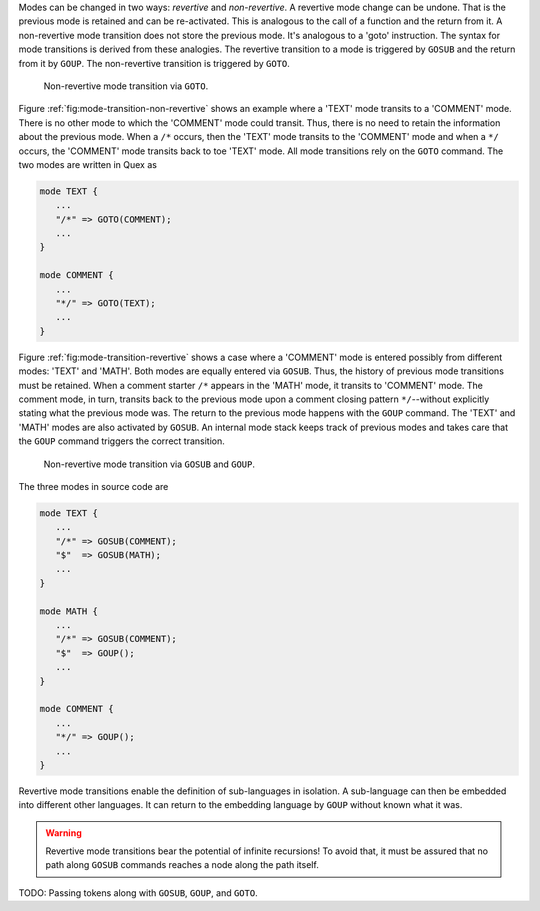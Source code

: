 Modes can be changed in two ways: *revertive* and *non-revertive*. A revertive mode
change can be undone. That is the previous mode is retained and can be
re-activated. This is analogous to the call of a function and the return from
it. A non-revertive mode transition does not store the previous mode. It's
analogous to a 'goto' instruction. The syntax for mode transitions is derived
from these analogies. The revertive transition to a mode is triggered by
``GOSUB`` and the return from it by ``GOUP``. The non-revertive transition is
triggered by ``GOTO``.


.. _fig:mode-transition-non-revertive:

.. figure:: ../figures/mode-transition-non-revertive.png
   
   Non-revertive mode transition via ``GOTO``.

Figure :ref:`fig:mode-transition-non-revertive` shows an example where a
'TEXT' mode transits to a 'COMMENT' mode. There is no other mode to which the
'COMMENT' mode could transit. Thus, there is no need to retain the information
about the previous mode. When a ``/*`` occurs, then the 'TEXT' mode transits to
the 'COMMENT' mode and when a ``*/`` occurs, the 'COMMENT' mode transits back
to toe 'TEXT' mode. All mode transitions rely on the ``GOTO`` command. The two
modes are written in Quex as

.. code-block:: cpp

   mode TEXT {
      ...
      "/*" => GOTO(COMMENT);
      ...
   }

   mode COMMENT {
      ...
      "*/" => GOTO(TEXT);
      ...
   }


Figure :ref:`fig:mode-transition-revertive` shows a case where a 'COMMENT'
mode is entered possibly from different modes: 'TEXT' and 'MATH'. Both modes
are equally entered via ``GOSUB``. Thus, the history of previous mode
transitions must be retained. When a comment starter ``/*`` appears in the
'MATH' mode, it transits to 'COMMENT' mode. The comment mode, in turn, transits
back to the previous mode upon a comment closing pattern ``*/``--without
explicitly stating what the previous mode was. The return to the previous mode
happens with the ``GOUP`` command. The 'TEXT' and 'MATH' modes are also
activated by ``GOSUB``. An internal mode stack keeps track of previous modes
and takes care that the ``GOUP`` command triggers the correct transition. 

.. _fig:mode-transition-revertive:

.. figure:: ../figures/mode-transition-revertive.png
   
   Non-revertive mode transition via ``GOSUB`` and ``GOUP``.

The three modes in source code are

.. code-block:: cpp

   mode TEXT {
      ...
      "/*" => GOSUB(COMMENT);
      "$"  => GOSUB(MATH);
      ...
   }

   mode MATH {
      ...
      "/*" => GOSUB(COMMENT);
      "$"  => GOUP();
      ...
   }

   mode COMMENT {
      ...
      "*/" => GOUP();
      ...
   }



Revertive mode transitions enable the definition of sub-languages in isolation.
A sub-language can then be embedded into different other languages. It can
return to the embedding language by ``GOUP`` without known what it was. 

.. warning::

   Revertive mode transitions bear the potential of infinite recursions!
   To avoid that, it must be assured that no path along ``GOSUB`` commands
   reaches a node along the path itself.

TODO: Passing tokens along with ``GOSUB``, ``GOUP``, and ``GOTO``.

